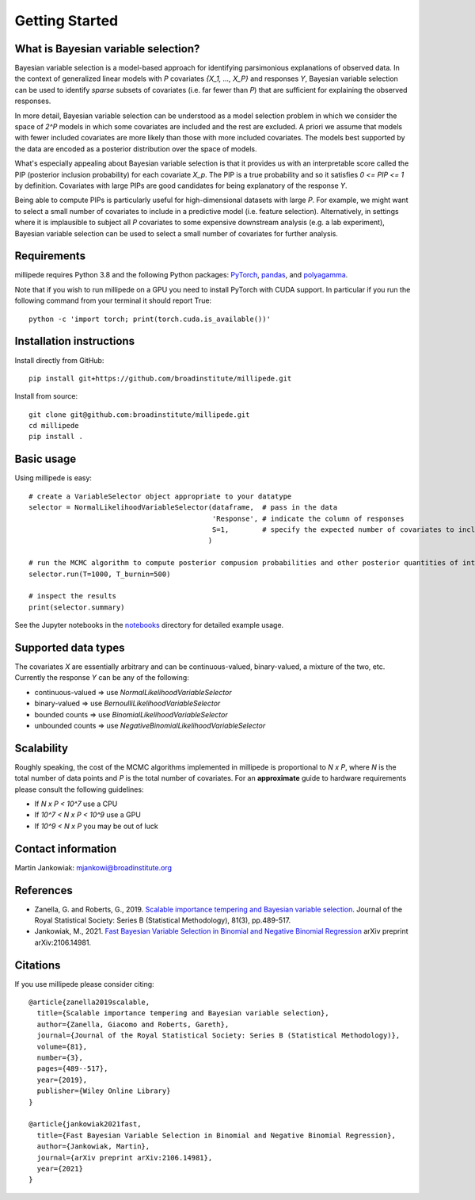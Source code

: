 Getting Started
===============

What is Bayesian variable selection?
------------------------------------

Bayesian variable selection is a model-based approach for identifying parsimonious explanations of observed data.
In the context of generalized linear models with `P` covariates `{X_1, ..., X_P}` and responses `Y`, 
Bayesian variable selection can be used to identify *sparse* subsets of covariates (i.e. far fewer than `P`) 
that are sufficient for explaining the observed responses.

In more detail, Bayesian variable selection can be understood as a model selection problem in which we consider 
the space of `2^P` models in which some covariates are included and the rest are excluded.
A priori we assume that models with fewer included covariates are more likely than those with more included covariates.
The models best supported by the data are encoded as a posterior distribution over the space of models.

What's especially appealing about Bayesian variable selection is that it provides us with an interpretable score
called the PIP (posterior inclusion probability) for each covariate `X_p`. 
The PIP is a true probability and so it satisfies `0 <= PIP <= 1` by definition.
Covariates with large PIPs are good candidates for being explanatory of the response `Y`.

Being able to compute PIPs is particularly useful for high-dimensional datasets with large `P`.
For example, we might want to select a small number of covariates to include in a predictive model (i.e. feature selection). 
Alternatively, in settings where it is implausible to subject all `P` covariates to 
some expensive downstream analysis (e.g. a lab experiment),
Bayesian variable selection can be used to select a small number of covariates for further analysis. 
  

Requirements
-------------

millipede requires Python 3.8 and the following Python packages: 
`PyTorch <https://pytorch.org/>`__, 
`pandas <https://pandas.pydata.org>`__, and
`polyagamma <https://github.com/zoj613/polyagamma>`__. 

Note that if you wish to run millipede on a GPU you need to install PyTorch with CUDA support. 
In particular if you run the following command from your terminal it should report True:

::

    python -c 'import torch; print(torch.cuda.is_available())'


Installation instructions
-------------------------

Install directly from GitHub:

::

    pip install git+https://github.com/broadinstitute/millipede.git

Install from source:

::

    git clone git@github.com:broadinstitute/millipede.git
    cd millipede
    pip install .


Basic usage
-----------

Using millipede is easy:

::

    # create a VariableSelector object appropriate to your datatype
    selector = NormalLikelihoodVariableSelector(dataframe,  # pass in the data
                                                'Response', # indicate the column of responses
                                                S=1,        # specify the expected number of covariates to include a priori
                                               )

    # run the MCMC algorithm to compute posterior compusion probabilities and other posterior quantities of interest
    selector.run(T=1000, T_burnin=500)

    # inspect the results
    print(selector.summary)

See the Jupyter notebooks in the `notebooks <https://github.com/broadinstitute/millipede/tree/master/notebooks>`__ directory for detailed example usage.


Supported data types
--------------------

The covariates `X` are essentially arbitrary and can be continuous-valued, binary-valued, a mixture of the two, etc.
Currently the response `Y` can be any of the following:

* continuous-valued => use `NormalLikelihoodVariableSelector`
* binary-valued => use `BernoulliLikelihoodVariableSelector`
* bounded counts => use `BinomialLikelihoodVariableSelector`
* unbounded counts => use `NegativeBinomialLikelihoodVariableSelector`

Scalability
-----------

Roughly speaking, the cost of the MCMC algorithms implemented in millipede is proportional
to `N x P`, where `N` is the total number of data points and `P` is the total number of covariates.
For an **approximate** guide to hardware requirements please consult the following guidelines:

* If `N x P < 10^7` use a CPU
* If `10^7 < N x P < 10^9` use a GPU
* If `10^9 < N x P` you may be out of luck


Contact information
-------------------

Martin Jankowiak: mjankowi@broadinstitute.org


References
----------

* Zanella, G. and Roberts, G., 2019. `Scalable importance tempering and Bayesian variable selection <https://rss.onlinelibrary.wiley.com/doi/abs/10.1111/rssb.12316>`__. Journal of the Royal Statistical Society: Series B (Statistical Methodology), 81(3), pp.489-517.

* Jankowiak, M., 2021. `Fast Bayesian Variable Selection in Binomial and Negative Binomial Regression <https://arxiv.org/abs/2106.14981>`__ arXiv preprint arXiv:2106.14981.

Citations
---------

If you use millipede please consider citing:

::

    @article{zanella2019scalable,
      title={Scalable importance tempering and Bayesian variable selection},
      author={Zanella, Giacomo and Roberts, Gareth},
      journal={Journal of the Royal Statistical Society: Series B (Statistical Methodology)},
      volume={81},
      number={3},
      pages={489--517},
      year={2019},
      publisher={Wiley Online Library}
    }

    @article{jankowiak2021fast,
      title={Fast Bayesian Variable Selection in Binomial and Negative Binomial Regression},
      author={Jankowiak, Martin},
      journal={arXiv preprint arXiv:2106.14981},
      year={2021}
    }
